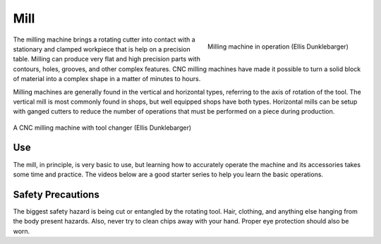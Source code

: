 .. _mill:

Mill
====

.. figure:: ./images/milling_process.jpg
   :align: right
   :scale: 20 %

   Milling machine in operation (Ellis Dunklebarger)

The milling machine brings a rotating cutter into contact with a stationary and
clamped workpiece that is help on a precision table. Milling can produce very
flat and high precision parts with contours, holes, grooves, and other complex
features. CNC milling machines have made it possible to turn a solid block of
material into a complex shape in a matter of minutes to hours.

Milling machines are generally found in the vertical and horizontal types,
referring to the axis of rotation of the tool. The vertical mill is most
commonly found in shops, but well equipped shops have both types. Horizontal
mills can be setup with ganged cutters to reduce the number of operations that
must be performed on a piece during production.

.. figure:: ./images/cnc_mill.jpg
   :align: center
   :scale: 25 %

   A CNC milling machine with tool changer (Ellis Dunklebarger)

Use
---

The mill, in principle, is very basic to use, but learning how to accurately
operate the machine and its accessories takes some time and practice. The videos
below are a good starter series to help you learn the basic operations.

.. raw:: html

    <div style="margin-top:10px;margin-bottom:10px">
    <iframe width="420" height="315" src="https://www.youtube.com/embed/T5gjkYvMg8A" frameborder="0" allowfullscreen>
    </iframe>
    </div>

.. raw:: html

    <div style="margin-top:10px;margin-bottom:10px">
    <iframe width="420" height="315" src="https://www.youtube.com/embed/JSWxaFQQm3g" frameborder="0" allowfullscreen>
    </iframe>
    </div>

.. raw:: html

    <div style="margin-top:10px;margin-bottom:10px">
    <iframe width="420" height="315" src="https://www.youtube.com/embed/mn-I6TlY5mU" frameborder="0" allowfullscreen>
    </iframe>
    </div>

Safety Precautions
------------------
The biggest safety hazard is being cut or entangled by the rotating tool. Hair,
clothing, and anything else hanging from the body present hazards. Also, never
try to clean chips away with your hand. Proper eye protection should also be
worn.
